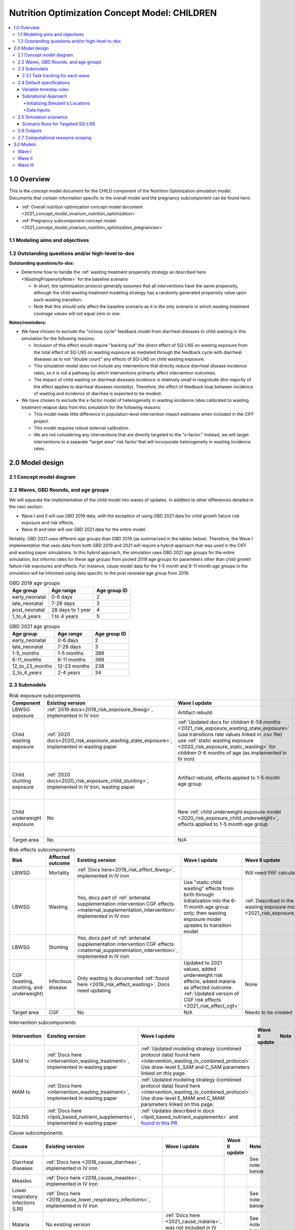 .. role:: underline
    :class: underline

..
  Section title decorators for this document:

  ==============
  Document Title
  ==============

  Section Level 1 (#.0)
  +++++++++++++++++++++

  Section Level 2 (#.#)
  ---------------------

  Section Level 3 (#.#.#)
  ~~~~~~~~~~~~~~~~~~~~~~~

  Section Level 4
  ^^^^^^^^^^^^^^^

  Section Level 5
  '''''''''''''''

  The depth of each section level is determined by the order in which each
  decorator is encountered below. If you need an even deeper section level, just
  choose a new decorator symbol from the list here:
  https://docutils.sourceforge.io/docs/ref/rst/restructuredtext.html#sections
  And then add it to the list of decorators above.

.. _2021_concept_model_vivarium_nutrition_optimization_children:

===================================================
Nutrition Optimization Concept Model: CHILDREN
===================================================

.. contents::
  :local:

1.0 Overview
++++++++++++

This is the concept model document for the CHILD component of the Nutrition Optimization simulation model.
Documents that contain information specific to the overall model and the pregnancy subcomponent can be found here:

- :ref:`Overall nutrition optimization concept model document <2021_concept_model_vivarium_nutrition_optimization>`

- :ref:`Pregnancy subcomponent concept model <2021_concept_model_vivarium_nutrition_optimization_pregnancies>`

.. _nutritionoptimizationchild2.0:

1.1 Modeling aims and objectives
---------------------------------

1.2 Outstanding questions and/or high-level to-dos
-------------------------------------------------------

**Outstanding questions/to-dos:**

- Determine how to handle the :ref:`wasting treatment propensity strategy as described here <WastingPropensityNote>` for the baseline scenario 

  - In short, the optimization protocol generally assumes that all interventions have the same propensity, although the child wasting treatment modeling strategy has a randomly generated propensity value upon each wasting transition. 

  - Note that this should only affect the baseline scenario as it is the only scenario in which wasting treatment coverage values will not equal zero or one.

**Notes/reminders:**

- We have chosen to exclude the "vicious cycle" feedback model from diarrheal diseases to child wasting in this simulation for the following reasons:

  - Inclusion of this effect would require "backing out" the direct effect of SQ-LNS on wasting exposure from the total effect of SQ-LNS on wasting exposure as mediated through the feedback cycle with diarrheal diseases as to not "double count" any effects of SQ-LNS on child wasting exposure.

  - This simulation model does not include any interventions that directly reduce diarrheal disease incidence rates, so it is not a pathway by which interventions primarily affect intervention outcomes.

  - The impact of child wasting on diarrheal diseases *incidence* is relatively small in magnitude (the majority of the effect applies to diarrheal diseases *mortality*). Therefore, the effect of feedback loop between *incidence* of wasting and *incidence* of diarrhea is expected to be modest.

- We have chosen to exclude the x-factor model of heterogeneity in wasting incidence rates calibrated to wasting treatment relapse data from this simulation for the following reasons:

  - This model made little difference in population-level intervention impact estimates when included in the CIFF project.

  - This model requires robust external calibration.

  - We are not considering any interventions that are directly targeted to the "x-factor." Instead, we will target interventions to a separate "target area" risk factor that will incorporate heterogeneity in wasting incidence rates. 

2.0 Model design
++++++++++++++++

2.1 Concept model diagram
-------------------------

.. image:: nutrition_optimization_child_concept_model.svg

2.2 Waves, GBD Rounds, and age groups
-------------------------------------

We will separate the implementation of the child model into waves of updates. 
In addition to other differences detailed in the next section:

- Wave I and II will use GBD 2019 data, with the exception of using GBD 2021 data for child growth failure risk exposure and risk effects.

- Wave III and later will use GBD 2021 data for the entire model.

Notably, GBD 2021 uses different age groups than GBD 2019 (as summarized in the 
tables below). Therefore, the Wave I implementation that uses data from both GBD 
2019 and 2021 will require a hybrid approach that was used in the CIFF and wasting 
paper simulations. In this hybrid approach, the simulation uses GBD 2021 age groups 
for the entire simulation, but informs rates for these age groups from pooled 2019 
age groups for parameters other than child growth failure risk exposures and 
effects. For instance, cause model data for the 1-5 month and 6-11 month age groups 
in the simulation will be informed using data specific to the post neonatal age group from 2019.

.. list-table:: GBD 2019 age groups
  :header-rows: 1

  * - Age group
    - Age range
    - Age group ID
  * - early_neonatal
    - 0-6 days
    - 2
  * - late_neonatal
    - 7-28 days
    - 3
  * - post_neonatal
    - 28 days to 1 year
    - 4
  * - 1_to_4_years
    - 1 to 4 years
    - 5

.. list-table:: GBD 2021 age groups
  :header-rows: 1

  * - Age group
    - Age range
    - Age group ID
  * - early_neonatal
    - 0-6 days
    - 2
  * - late_neonatal
    - 7-28 days
    - 3
  * - 1-5_months
    - 1-5 months
    - 388
  * - 6-11_months
    - 6-11 months
    - 389
  * - 12_to_23_months
    - 12-23 months
    - 238
  * - 2_to_4_years
    - 2-4 years
    - 34


2.3 Submodels
-------------

.. todo::

  Update the below tables as needed for a "wave 3" with SQ-LNS targeting and subnational data included. 


.. list-table:: Risk exposure subcomponents
  :header-rows: 1

  * - Component
    - Existing version
    - Wave I update
    - Wave II update
    - Note
  * - LBWSG exposure
    - :ref:`2019 docs<2019_risk_exposure_lbwsg>`, implemented in IV iron
    - Artifact rebuild
    - 
    - 
  * - Child wasting exposure
    - :ref:`2020 docs<2020_risk_exposure_wasting_state_exposure>`, implemented in wasting paper
    - :ref:`Updated docs for children 6-59 months <2021_risk_exposure_wasting_state_exposure>` (use transitions rate values linked in .csv file) use :ref:`static wasting exposure <2020_risk_exposure_static_wasting>` for children 0-6 months of age (as implemented in IV iron)
    - :ref:`Updated documentation for children 0-6 months included in wasting exposure model document <2021_risk_exposure_wasting_state_exposure>`
    - (Does not require separate 2021 update)
  * - Child stunting exposure
    - :ref:`2020 docs<2020_risk_exposure_child_stunting>`, implemented in IV iron, wasting paper
    - Artifact rebuild, effects applied to 1-5 month age group
    - 
    - (Does not require separate 2021 update)
  * - Child underweight exposure
    - No
    - New :ref:`child underweight exposure model <2020_risk_exposure_child_underweight>`, effects applied to 1-5 month age group
    - 
    - (Does not require separate 2021 update)
  * - Target area
    - No
    - N/A
    - Needs to be created!
    - 
 
.. list-table:: Risk effects subcomponents
  :header-rows: 1

  * - Risk
    - Affected outcome
    - Existing version
    - Wave I update
    - Wave II update
    - Note
  * - LBWSG
    - Mortality
    - :ref:`Docs here<2019_risk_effect_lbwsg>`, implemented in IV iron
    - 
    - Will need PAF calculation for GBD 2021
    - 
  * - LBWSG
    - Wasting
    - Yes, docs part of :ref:`antenatal supplementation intervention CGF effects <maternal_supplementation_intervention>`. Implemented in IV iron
    - Use "static child wasting" effects from birth through initialization into the 6-11 month age group only; then wasting exposure model updates to transition model
    - :ref:`Described in the initialization section of the wasting exposure model document <2021_risk_exposure_wasting_state_exposure>`
    - 
  * - LBWSG
    - Stunting
    - Yes, docs part of :ref:`antenatal supplementation intervention CGF effects <maternal_supplementation_intervention>`, implemented in IV iron
    - 
    - 
    - 
  * - CGF (wasting, stunting, and underweight)
    - Infectious disease
    - Only wasting is documented :ref:`found here <2019_risk_effect_wasting>`. Docs need updating
    - Updated to 2021 values, added underweight risk effects, added malaria as affected outcome. :ref:`Updated version of CGF risk effects <2021_risk_effect_cgf>`
    - None
    - (Does not require separate 2021 update)
  * - Target area
    - CGF
    - No
    - N/A
    - Needs to be created
    - 

.. list-table:: Intervention subcomponents
  :header-rows: 1

  * - Intervention
    - Existing version
    - Wave I update
    - Wave II update
    - Note
  * - SAM tx
    - :ref:`Docs here <intervention_wasting_treatment>`, implemented in wasting paper
    - :ref:`Updated modeling strategy (combined protocol data) found here <intervention_wasting_tx_combined_protocol>`. Use draw-level E_SAM and C_SAM parameters linked on this page.
    - 
    - 
  * - MAM tx
    - :ref:`Docs here <intervention_wasting_treatment>`, implemented in wasting paper
    - :ref:`Updated modeling strategy (combined protocol data) found here <intervention_wasting_tx_combined_protocol>`. Use draw-level E_MAM and C_MAM parameters linked on this page.
    - 
    - 
  * - SQLNS
    - :ref:`Docs here <lipid_based_nutrient_supplements>`, implemented in wasting paper
    - :ref:`Updates described in docs <lipid_based_nutrient_supplements>` and `found in this PR <https://github.com/ihmeuw/vivarium_research/pull/1327>`_
    - 
    - 

.. list-table:: Cause subcomponents
  :header-rows: 1

  * - Cause
    - Existing version
    - Wave I update
    - Wave II update
    - Note
  * - Diarrheal diseases
    - :ref:`Docs here <2019_cause_diarrhea>`, implemented in IV iron
    -  
    - 
    - See note below
  * - Measles
    - :ref:`Docs here <2019_cause_measles>`, implemented in IV iron
    - 
    - 
    - 
  * - Lower respiratory infections (LRI)
    - :ref:`Docs here <2019_cause_lower_respiratory_infections>`, implemented in IV iron
    - 
    - 
    - See note below
  * - Malaria
    - No existing version
    - :ref:`Docs here <2021_cause_malaria>`, was not included in IV iron
    - 
    - See note below
  * - Protein energy malnutrition (PEM)
    - :ref:`Old docs here <2020_risk_exposure_wasting_state_exposure>`, implemented in IV iron and CIFF
    - :ref:`New docs here <2021_pem>`. TODO: list whether or not there are updates other than breaking up docs pages
    - 
    - 
  * - Background morbidity
    - :ref:`Docs here <other_causes_ylds>`, but has not yet been implemented
    - 
    - 
    - Bonus model, not a high priority

.. note::

  For the diarrheal diseases, lower respiratory infections, and malaria cause models, we intend to set the age start parameter for each cause model to 28 days (the end of the late neonatal age group). We achieve this by applying the following conditions for each of these models:

  - Birth prevalence equal to the post neonatal (ID=4, 28 days to 1 year) age group for GBD 2019 and the 1-5 month age group (ID=388, 28 days to 6 months) for GBD 2021
  - Set CSMR, disability weight, incidence rate, and remission rate to zero for the early neonatal (ID=2, 0-6 days) and late neonatal (ID=3, 7-28 days) age groups

  This strategy allows us to increase our simulation timestep by removing the need to model very high excess mortality rates due to these causes in the neonatal age groups (:ref:`see an explanation here <vivarium_best_practices_time_steps>`), but while still including mortality due to these causes in the background mortality (deaths due to "other causes") component in our model. 

  Notably, CGF risks do not affect these causes during the neonatal period and we are able to model the effect of the LBWSG risk factor on diarrheal diseases and LRI by including them as "affected unmodeled causes" in the risk effects modeling strategy. 

  Also note that the measles cause model age start value in GBD is the postneonatal (GBD 2019)/6-11 month (GBD 2021) age gorups, so these changes are not necessary to apply to the measles cause model.

2.3.1 Task tracking for each wave
~~~~~~~~~~~~~~~~~~~~~~~~~~~~~~~~~

`A list of outstanding tasks for the child model (separated into wave I and wave II) can be found in this excel file in the "outstanding tasks" tab <https://uwnetid.sharepoint.com/:x:/r/sites/ihme_simulation_science_team/_layouts/15/Doc.aspx?sourcedoc=%7BB63E43A6-D0A8-482E-9AE2-5F8653F72818%7D&file=20230615_MNCH_Nutrition%20Optimization%20Timeline.xlsx&action=default&mobileredirect=true>`_

2.4 Default specifications
--------------------------

.. list-table::
  :header-rows: 1

  * - Parameter
    - Value
    - Note
  * - Location(s)
    - Ethiopia (ID: 179), Nigeria (214), Pakistan (164)
    - Most data will be modeled subnationally, see section below
  * - Number of draws
    - Same as pregnancy sim output data
    - 
  * - Population size per draw
    - Same as pregnancy sim output data
    - 
  * - Cohort type
    - Closed
    - 
  * - Sex
    - Male and female
    - 
  * - Age start (initialization)
    - 0
    -
  * - Age start (observation)
    - 0
    - 
  * - Age end (initialization)
    - 0
    - All simulants initialized at birth
  * - Exit age (observation)
    - 5
    - years
  * - Simulation start date
    - 2025-01-01
    - All simulants enter simulation at the same time
  * - Simulation observation start date
    - 2025-01-01
    - 
  * - Simulation end date
    - 2029-12-31
    - 
  * - Timestep
    - Non-varying: 4 days. For variable timesteps details see section below. 
    - 
  * - Randomness key columns
    - ['entrance_time', 'maternal_id']
    - Entrance time should be identical for all simulants despite simulants having different birth dates/times from the pregnancy simulation

Variable timestep rules
~~~~~~~~~~~~~~~~~~~~~~~~

The general strategy for developing timestep rules for this project has been to review all transition rates and determine the shortest-time-to-event intervals across different demographics. This was done by selecting the maximum rate across all 1,000 draws and manually evaluating/grouping by demographic group, `as explored in this notebook <https://github.com/ihmeuw/vivarium_research_nutrition_optimization/blob/data_prep/data_prep/timestep_investigation.ipynb>`_.

**For test run:**

.. list-table::
  :header-rows: 1

  * - Group
    - Timestep in days
    - Rationale
    - Note
  * - Neonatal age group
    - 0.5
    - Lower than current 4 days to test whether V&V improves for these age groups
    - Note that this timestep will still be unacceptably large for the highest risk LBWSG categories, but an improvement from 4 days.
  * - Acute disease (diarrheal diseases, LRI, measles, OR malaria)
    - 4
    - Shortest time to event is remission rate of diarrheal diseases (4.2 days)
    - Maintaining currently implemented 4 day timestep here for consistency between models as cause remission rates have been adjusted to this timestep duration
  * - 1-5 month age group
    - 4
    - Shortest time to event is 14 days (if we are modeling wasting transitions in this age group (model 10 and beyond); otherwise 23 days for highest risk CGF categories.
    - Keep currently implemented timestep for consistency (note that we will have relatively larger timestep:time-to-events for this age group than the "otherwise" category)
  * - Otherwise
    - 8
    - Shortest time to event is in MAM and mild states (35 days). Timestep selected as 25% of this duration.
    - 

.. note::

  Preference for this test run would be to use the model version used for wave I production runs.

  However, if this model version is not ready-to-go, then we should run two versions of the latest wave II model:

    - One with 4 day timesteps for all simulants
    - One with the variable timesteps described in the table above

  This is because there are ongoing V&V issues with the most recent wave II models (as of 11/13/23), so we will use the model run with non-variable timesteps as our V&V target rather than GBD/artifact validation targets.

  Regardless of the model version used, the baseline pregnancy and baseline child model scenario should be used and we should run for 5 draws.

**For future runs:**

For each individual simulant, the duration of the next timestep should be determined by selecting the minimum value that results from the following two tables. We would like to run multiple runs with differing scalar values to test the impact of this parameter. Test runs should be performed on the baseline pregnancy and baseline child model scenarios and run across 5 draws.

Requested test runs:

1. Standard probability value; scalar=2
2. Standard probability value; scalar=10
3. Probability = annual rate * timestep; scalar=2
4. Probability = annual rate * timestep; scalar=10

.. important::

  For these runs, the artifact values for the diarrheal diseases and lower respiratory infections remission rates should be updated `in accordance with the changes in this PR. <https://github.com/ihmeuw/vivarium_research/pull/1400>`_

.. list-table:: Equation-based timestep lengths
  :header-rows: 1

  * - Component
    - Timestep in days
    - Note
  * - Simulant-specific mortality hazard
    - 365.25/(1/mortality_rate_i)/scalar
    - 
  * - Diarrheal diseases incidence rate
    - 365.25/(1/(diarrheal_diseases_incidence_rate * (1-PAF) * whz_rr_i * haz_rr_i * waz_rr_9))/scalar
    - Use diarrheal diseases incidence rate here because it is the largest of the modeled causes. PAF and relative risk values should be specific to affected_entity=diarrheal_diseases and affected_measure=incidence_rate. 

.. list-table:: Group-based timestep lengths
  :header-rows: 1

  * - Group
    - Timestep in days
    - Note
  * - Early neonatal age group
    - 2
    - 
  * - Late neonatal age group
    - 4
    - 
  * - Infected with diarrheal diseases, LRI, measles, OR malaria
    - 4.2/scalar
    - Minimum duration of diarrheal diseases case selected as it is the shortest duration of all modeled acute causes
  * - 1-5 month age group AND in SAM wasting state (cat1)
    - 14/scalar
    - 
  * - Mild or MAM wasting states (cat3 or cat2)
    - 35/scalar
    - 
  * - Otherwise
    - 126/scalar
    - 

Subnational Approach
~~~~~~~~~~~~~~~~~~~~

In order to include SQ-LNS targeting by location, we are switching to 
use a subnational approach for most data in Wave 3. However, rather 
than model all subnational locations separately, simulants 
will just be assigned to a subnational location within their primary 
location, and have input data pulled for the subnational location instead. 
Unless otherwise specified in the model request table below, the data outputs 
do not need to stratified by subnational location.


Initializing Simulant's Locations
^^^^^^^^^^^^^^^^^^^^^^^^^^^^^^^^^

Simulants will be obtained from the pregnancy sim, the same as in prior 
waves. These simulants will already have a country location. The pregnancy 
simulation is only run at the national level.

When these simulants are loaded into the child simulation, they will be 
assigned a subnational location within their country. Here is the data 
for the `percent of simulants assigned to each subnational location by sex <https://github.com/ihmeuw/vivarium_research_nutrition_optimization/blob/ff08145109e1434669f08afe702ffc5e3d45a6c2/data_prep/sqlns_subnational/subnational_percents.csv>`_. Note that all 3 countries are included 
in this csv file. 

Since LBWSG is done nationally, there is a risk in assigning locations 
at birth that the population-distribution of subnational locations 
will be incorrect by 6 months of age. Subnational 
locations with less optimal LBWSG exposures distributions should 
have more deaths, which will not be captured here. 
However, after reviewing the changes in population distribution between 
birth and 6 months in GBD data, we found this impact to be very minimal, and 
therefore believe this is a reasonable limitation. This notebook 
prints the `population distirbution for both the birth and 6 to 11 month age groups <https://github.com/ihmeuw/vivarium_research_nutrition_optimization/blob/7fe7ade434cadafcd1ae1c631e005809148bf908/data_prep/sqlns_subnational/SQLNS%20Targeting%20Work%20.ipynb>`_. The greatest difference between these was 
seen to be 0.004 or 0.4% of the population. Additionally, 
overall mortality will still be at a subnational level, further 
mitigating these effects. 

Data Inputs: 
^^^^^^^^^^^^

Once a simulant is assigned to a subnational location, most GBD data used 
will be subnational specific data. LBWSG, which comes as an output from the 
pregnancy sim, will be national. Similarly, the PAFs for LBWSG will also 
be national. All other GBD data will be at the subnational level.

Artifacts will be made for all subnational 
geographies. We will also regenerate most data for custom made datasets, 
such as wasting transitions and PAFs.

CGF correlation data will continue to be at the national level. This is 
following a analysis of DHS data which showed little subnational variation 
and small sample sizes for many locations. Correlation coefficients generally 
only varied by a maximum of 0.1 points (for example, between 0.6 and 0.7). 
Furthermore, no geographic patterns such as north/south or urban/rural were 
noted in the location data. Lastly, many location/age/sex groups had fewer than 
50 children, leading to lack of confidence in results. The analysis of this 
was in `this PR <https://github.com/ihmeuw/vivarium_research_nutrition_optimization/pull/134>`_. 

SAM and MAM treatmet coverage and efficacy data will continue to be national only. Also, 
for all scenarios other than targeted SQ-LNS, roll out of interventions will 
be the same for all subnational locations.

.. todo::

  Revisit this paragraph once we have decided about SQ-LNS effect modification. Add either that it is national or subnational. 


.. _nutritionoptimizationchild4.0:

2.5 Simulation scenarios
------------------------

As of June, 2023, there are a total of 4 scenarios in the pregnancy simulation, :ref:`which can be found here <nutritionoptimizationpreg4.0>`. With the exception of the baseline scenario, all of the following child scenarios should be run on the outputs for each pregnancy scenario unless otherwise noted, particularly for Wave III.

Wave I:

- 1 location

- Baseline scenario as well as scenarios 0 through 7

- Total number of scenarios = (4 pregnancy :math:`\times` 8 child :math:`+` 1 baseline) :math:`\times` 1 location :math:`=` **33 scenarios** 

Wave II:

- 3 locations

- Baseline scenario as well as scenarios 0 through 7 and 12 through 15 (12 total)

- Total number of scenarios = (4 pregnancy :math:`\times` 12 child :math:`+` 1 baseline) :math:`\times` 3 locations :math:`=` **147 scenarios** 

Wave III:

- 3 locations

- Baseline scenario as well as scenarios 0 through 17 

- For 1 SQLNS targeting scenario, the total number of scenarios = (4 pregnancy :math:`\times` 18 child :math:`+` 1 baseline) :math:`\times` 3 locations :math:`=` **219 scenarios**  

- For 4 SQLNS targeting scenario, the total number of scenarios = ((4 pregnancy :math:`\times` (18-6) child :math:`+` 1 baseline) :math:`\times` 3 locations) + (4 pregnancy :math:`\times` 6 targeted SQ-LNS :math:`\times` 4 targeting options :math:`\times` 3 locations) :math:`=` **435 scenarios** 

.. note::

  A prior version of this table had erroreously skipped '4'. Therefore in older docs, you might see scenario '5' listed as 'SAM and MAM' instead of 'SAM and SQLNS' as it is here. Similarly for all later scenarios they might be off by 1 number.


.. list-table:: Child scenarios, implemented for each pregnancy scenario
  :header-rows: 1

  * - Pregnancy scenario
    - Child scenario
    - SAM tx coverage
    - MAM tx coverage
    - SQ-LNS coverage
  * - 0
    - Baseline
    - baseline
    - baseline
    - baseline (0)
  * - All
    - 0: Zero coverage
    - 0
    - 0
    - 0
  * - All
    - 1: SAM tx
    - 1
    - 0
    - 0
  * - All
    - 2: MAM tx
    - 0
    - 1
    - 0
  * - All
    - 3: SQ-LNS
    - 0
    - 0
    - 1
  * - All
    - 4: SAM and MAM
    - 1
    - 1
    - 0
  * - All
    - 5: SAM and SQLNS
    - 1
    - 0
    - 1
  * - All
    - 6: MAM and SQLNS
    - 0
    - 1
    - 1
  * - All
    - 7: All
    - 1
    - 1
    - 1
  * - All
    - 8: targeted SQLNS
    - 0
    - 0
    - 1 for target group; 0 for others
  * - All
    - 9: targeted SQLNS and SAM
    - 1
    - 0
    - 1 for target group; 0 for others
  * - All
    - 10: targeted SQLNS and MAM
    - 0
    - 1
    - 1 for target group; 0 for others
  * - All
    - 11: targeted SQLNS and SAM and MAM
    - 1
    - 1
    - 1 for target group; 0 for others
  * - All
    - 12: targeted MAM
    - 0
    - 1 for target group; 0 for others
    - 0
  * - All
    - 13: SAM and targeted MAM
    - 1
    - 1 for target group; 0 for others
    - 0
  * - All
    - 14: SQLNS and targeted MAM
    - 0
    - 1 for target group; 0 for others
    - 1
  * - All
    - 15: SQLNS and SAM and targeted MAM
    - 1
    - 1 for target group; 0 for others
    - 1
  * - All
    - 16: targeted MAM and targeted SQLNS
    - 0 
    - 1 for target group; 0 for others
    - 1 for target group; 0 for others
  * - All
    - 17: SAM plus targeted MAM and targeted SQLNS
    - 1
    - 1 for target group; 0 for others
    - 1 for target group; 0 for others

Where:

- **0** is zero coverage

- **baseline** is baseline coverage

- **1** is 100% coverage 

Baseline values for :ref:`wasting treatment <intervention_wasting_tx_combined_protocol>` (:math:`C_\text{SAM}`, :math:`E_\text{SAM}`, :math:`C_\text{MAM}`, and :math:`E_\text{MAM}` parameters) and :ref:`SQ-LNS <lipid_based_nutrient_supplements>` interventions can be found on the respective intervention model documents.

.. note::

  :math:`E_\text{SAM}` and :math:`E_\text{MAM}` parameter values will **not** vary by scenario in this model.


Scenario Runs for Targeted SQ-LNS
~~~~~~~~~~~~~~~~~~~~~~~~~~~~~~~~~

As we expand the number of scenarios, computational feasibility becomes an increasing 
consideration. The team is exploring several options for how to address this: 

#. Run all scenarios with full draws and seeds, simply plan ahead better for cluster and run time limitations.
#. Make the simulation faster through variable time steps or other approaches.
#. Run with fewer draws or seeds. One version of this would be to use the mean draw instead of individual draws.
#. Limit the scenarios by not running all child scenarios on all pregnancy scenarios.

We will continue to analyze options to see if options 1 or 2 are possible. If not, 
some combination of 3 and 4 will likely work. For example, we could use the mean 
draw for the full scenario space, and use a more robust set of draws for a 
"targeted space" where we know the true optimization will occur. This plan would 
allow us to run the model relatively quickly, while providing robust draw-level 
results where we need them most.

We will continue to investigate this and update the model specifications tables 
with the draw, seed, scenario combinations for each run. 

2.6 Outputs
------------

The outputs for this simulation will be highly variable by model version. This is because the production runs will have as few outputs and stratifications as possible to maximize efficiency and minimize computational resource requirements across the many modeled scenarios. However, different outputs and additional stratifications will be needed throughout model development for verification and validation. 

All possible observers and their default stratifications are outlined below. Requested outputs and stratification for each model run will be detailed in the model run request table. 

.. list-table:: Requested Count Data Outputs and Stratifications
  :header-rows: 1

  * - Output
    - Note
  * - Stunting state person time
    - 
  * - Wasting transition counts
    - 
  * - Wasting state person time
    - 
  * - Underweight state person time
    - 
  * - Deaths and YLLs (cause-specific)
    - 
  * - YLDs (cause-specific)
    - 
  * - Cause state person time
    - 
  * - Cause state transition counts
    - 
  * - Mortality hazard first moment
    - Each simulant’s all-cause mortality hazard multiplied by the person-time spent with that mortality hazard for each observed stratum. This observer is an attempt to measure the expected differences in mortality between scenarios without the influence of stochastic uncertainty, which will enable us to run the simulation with smaller population sizes.

2.7 Computational resource scoping
------------------------------------

Since this project requires running across many more scenarios than typical vivarium simulations, we ran some back-of-the-envelope calculations on the magnitude of computing resources to run all scenarios across all projects. The following assumptions went into these calculations:

- 46 scenarios in wave I (no targeting of SQLNS or MAM tx and 1 location), 183 scenraios in wave II (including targeting of MAM treatment as well AND 3 locations), and 435 scenarios in wave III (adding targeted SQ-LNS).
- 4 day timestep in the child simulation if no "timestep inrease strategy" (such as variable timesteps or YLD/YLL-only modeling strategy) is implemented and 28 day timestep if we do implement one of these strategies
- Simulation takes 32 seconds per timestep. This assumption was informed by the "emulator test runs" of the wasting paper simulation that output only the necessary measures with no stratifications by year, age, or sex
- Assume 15,000 threads available on all.q

Under these assumptions, a full run of wave I will take 3.8 cluster-hours with 4-day timesteps and 0.6 cluster-hours with 28-day timesteps. A full run of wave II will take 15.0 cluster-hours with 4-day timesteps and 2.2 cluster-hours with 28-day timesteps. A full run of wave III assuming the higher 435 scenarios will take 35.4 cluster-hours with 4-day timesteps and 5.2 cluster-hours with 28-day timesteps.

:download:`Calculations of these estimated resource requirements can be found in this excel file <timestep scaling.xlsx>`

Notably, the run time of this simulation may increase as we add complexity to our model, particularly with respect to the additional risk factor of child underweight exposure and the additional cause model of malaria, which were not present in our test runs.

.. todo::

  Added wave III information. Should still update based on wave II production runs to include variable timestep and other complexity based changes. 

.. _nutritionoptimizationchild3.0:

3.0 Models
++++++++++

Wave I
------

.. note::

  Model sequences were designed with the following in mind: https://blog.crisp.se/2016/01/25/henrikkniberg/making-sense-of-mvp

.. list-table:: Model run requests
  :header-rows: 1

  * - Run
    - Description
    - Pregnancy scenario(s)
    - Child scenario(s)
    - Spec. mods
    - Note
  * - 1.0
    - Replication of IV iron child model fit to nutrition optimization pregnancy model input data
    - All
    - Baseline
    - 
    - Should include antenatal supplementation intervention and maternal anemia/BMI exposure effects on birth weight
  * - 1.1
    - Replication of IV iron child model fit to nutrition optimization pregnancy model input data
    - All
    - Baseline
    - 
    - Include new intervention impacts on gestational age 
  * - 2.0
    - Include CIFF/wasting paper implementation of the wasting transition model for children 6-59 months
    - All
    - Baseline
    - 
    - This will implicitly include the model of wasting treatment (as implemented in the wasting paper; updates to this model to come later)
  * - 2.0.1
    - CGF exposure bugfixes
    - All
    - Baseline
    - 
    - 
  * - 2.1
    - Same as model 2.0, but more scenarios and less observers to act as emulator test runs
    - All
    - Baseline, 0-8
    - 
    - 
  * - 3.0
    - Add malaria cause model
    - Baseline
    - Baseline
    - 
    - 
  * - 3.0.1
    - `Update malaria prevalence to be a function of incidence, in accordance with this PR <https://github.com/ihmeuw/vivarium_research/pull/1316>`_
    - Baseline
    - Baseline
    - 
    - 
  * - 3.0.2
    - 3.0.1bugfix (update EMR as a function of updated prevalence from 3.0.1)
    - Baseline
    - Baseline
    - 
    - 
  * - 3.0.3
    - `Remove neonatal age groups from malaria cause model, in accordance with this PR <https://github.com/ihmeuw/vivarium_research/pull/1319>`_
    - Baseline
    - Baseline
    - 
    - 
  * - 3.0.4
    - Keep updates from 3.0.3, but pull back in 3.0.1 (updated prevalence) and 3.0.2 (updated EMR) updates
    - Baseline
    - Baseline
    - 
    - 
  * - 4.0 
    - Add underweight risk exposure model
    - Baseline
    - Baseline
    - 
    - 
  * - 4.0.1
    - Update to 4.0 to include 2.0bugfixes, rerun of underweight lookup table to fix missing values
    - Baseline
    - Baseline
    - 
    - 
  * - 4.0.2
    - `Data update to lookup table that solved mixup between underweight cat2 and cat3, shown in this PR <https://github.com/ihmeuw/vivarium_research/pull/1326>`_
    - Baseline
    - Baseline
    - 
    - 
  * - 5.0
    - Update CGF risk effects
    - Baseline
    - Baseline
    - 
    - `Future model versions of 5.0 should use data update in this PR <https://github.com/ihmeuw/vivarium_research/pull/1326>`_
  * - 5.1
    - 5.0 Bugfix
    - Baseline
    - Baseline
    - 
    - 
  * - 5.2
    - Updated EMR RR artifact values
    - Baseline
    - Baseline
    - 
    - 
  * - 5.3
    - Update PAF values `in accordance with data update in this PR <https://github.com/ihmeuw/vivarium_research/pull/1326>`_
    - Baseline
    - Baseline
    - 
    - 
  * - 6.0
    - Wasting risk exposure model update (update wasting transition rates and C_MAM,C_SAM,E_MAM,E_SAM parameter values found in .csv files linked in documentation)
    - Baseline
    - Baseline
    - 
    - `Future model versions of 6.0 should use data update in this PR <https://github.com/ihmeuw/vivarium_research/pull/1326>`_
  * - 6.0.2
    - `Data update <https://github.com/ihmeuw/vivarium_research/pull/1326>`_ and resolve issue with treatment not affecting transitions
    - Baseline
    - Baseline
    - 
    - Additional bugfix results at :code:`6.0.2_no_neonatal_wasting_transitions` that addressed issue with transitions among those less than 6 months of age
  * - 6.1
    - Emulator data runs
    - All (includes zero coverage scenario)
    - Baseline, 0-8
    - 
    - 
  * - 7.0
    - SQLNS intervention updates
    - Baseline, 0
    - Baseline, 0, 3
    - 
    - 
  * - 7.0rerun
    - Rerun for emulator
    - All
    - All
    - 
    - 
  * - 8.0
    - Production test runs
    - Baseline, 0, 2
    - Baseline, 0, 3, 8
    - 
    - 
  * - 8.0.1
    - Update observers/maternal input data, BEP->BW update for adequately nourished pregnancies
    - All
    - All
    - Only 5 draws
    - Use pregnancy model 9.1 as inputs
  * - 8.1
    - Production runs
    - All
    - Baseline, 0-8
    - 20 pregnancy seeds (at 20,000 pregnancies per seed) per draw; as many batched draws as we can!
    - NOTE: this is 1/4 of the number of seeds run in the pregnancy model production runs (9.1). We will need to rescale the relative population sizes accordingly before passing these results into the emulator.

.. list-table:: Output specifications
  :header-rows: 1
  :widths: 1 10 3

  * - Model
    - Outputs
    - Overall strata
  * - 1.0
    - 1. Deaths and YLLs (cause-specific)
      2. YLDs (cause-specific)
      3. Cause state person time
      4. Cause state transition counts
      5. Stunting state person time, stratified by antenatal intervention coverage
      6. Wasting state person time, stratified by antenatal intervention coverage
    - * Age group
      * Sex
  * - 2.0 and 2.0.1
    - 1. Deaths and YLLs (cause-specific)
      2. YLDs (cause-specific)
      3. Cause state person time
      4. Cause state transition counts
      5. Stunting state person time, stratified by antenatal intervention coverage
      6. Wasting state person time, stratified by antenatal intervention coverage
      7. Wasting transition counts, stratified by wasting treatment coverage
    - * Age group
      * Sex
  * - 2.1
    - 1. Deaths and YLLs (does not need to be not cause-specific)
      2. YLDs (does not need to be cause-specific)
      3. Stunting state person time, stratified by SQ-LNS coverage
      4. Wasting transition counts, stratified by wasting treatment coverage
      5. Wasting state person time
    - None
  * - 3.0, 3.0.1, 3.0.2, 3.0.3, 3.0.4
    - 1. Deaths and YLLs (cause-specific)
      2. YLDs (cause-specific)
      3. Cause state person time
      4. Cause state transition counts
    - * Age group
      * Sex
  * - 4.0, 4.0.1, 4.0.2
    - 1. Deaths 
      2. Stunting state person time
      3. Wasting state person time
      4. Wasting transition counts
      5. Underweight state person time
    - * Age group
      * Sex
  * - 5.0 and all bugfixes
    - 1. Deaths and YLLs (cause-specific) stratified by wasting
      2. Cause state person time, stratified by wasting
      3. Cause state transition counts, stratified by wasting
      4. Stunting state person time
      5. Wasting state person time
      6. Underweight state person time
    - * Age group
      * Sex
  * - 6.0 and 6.1
    - 1. Deaths, stratified by wasting exposure state
      2. Wasting state person time, stratified by wasting treatment coverage
      3. Wasting transition rates, stratified by wasting treatment coverage
      4. Stunting state person time
      5. Underweight state person time
    - * Age group
      * Sex
  * - 7.0 
    - 1. Deaths
      2. Wasting state person time
      3. Stunting state person time
      4. Underweight state person time
      5. Wasting transition counts
    - * Custom age groups: early_neonatal, late_neonatal, 1-5_months, [6, 10) months, [10, 18) months, [18, 24) months, 2_to_4_years
      * Sex
  * - 7.0rerun
    - Same as 7.0, but with stunting state person time stratified by SQ-LNS coverage
    - Same as 7.0
  * - 8.0, NOTE: use maternal model 9.1 results, but only for 5 draws
    - 1. Deaths and YLLs (cause-specific)
      2. YLDs (cause-specific)
      3. Count of incident SAM cases stratified by SAM treatment
      4. Count of incident MAM cases stratified by MAM treatment
      5. Stunting state person-time stratified by SQ-LNS utilization
      6. Mortality hazard first moment
    - * Random seed
  * - 8.0.1, NOTE: use maternal model 9.1 results, but only for 5 draws
    - 1. Deaths and YLLs (do not need to be cause-specific)
      2. YLDs (do not need to be cause-specific)
      3. Wasting transition counts **stratified by MAM/SAM treatment**
      4. Stunting state person-time stratified by SQ-LNS utilization
    - * Random seed
      * Age strata of 0-6 months, 6-18 months, 18-59 months
  * - 8.1
    - 1. Deaths and YLLs (**NOT**) cause-specific)
      2. YLDs (**NOT** cause-specific)
      3. Wasting transition counts **stratified by MAM/SAM treatment**
      4. Stunting state person-time stratified by SQ-LNS utilization
    - Age strata of 0-6 months, 6-18 months, 18-59 months

.. list-table:: Verification and validation tracking
  :header-rows: 1
  :widths: 1 5 5 

  * - Model
    - V&V plan
    - V&V summary
  * - 1.0
    - * Verify to GBD cause YLDs and YLLs and risk exposures
      * Verify antenatal intervention effects on birthweight, wasting, and stunting exposures
      * Verify maternal BMI/anemia exposure effects on birthweight
    - `Model 1.0 V&V notebook available here <https://github.com/ihmeuw/vivarium_research_nutrition_optimization/blob/data_prep/verification_and_validation/child_model/model_1.0_risk_and_cause_checks.ipynb>`_
      * Diarrheal diseases prevalence spikes at the post neonatal age group - why?
      * Underestimating diarrheal disease incidence rates - why? (note this was present in IV iron for Ethiopia but not other locations)
      * Didn't have additional pregnancy scenarios, so could not check LBWSG by intervention - will evaluate in model 1.1 instead.
  * - 1.1
    - The following will be best to perform in the interactive sim:
      * Verify new antenatal intervention effects on gestational age
      * Check intervention effects on birthweight as well as impact of maternal joint BMI/anemia exposure on BW (should be the same as IV iron)
      * Note that LBWSG exposure has already been verified in the maternal output data
    - The `interactive sim model 1 notebook <https://github.com/ihmeuw/vivarium_research_nutrition_optimization/blob/data_prep/verification_and_validation/child_model/model_1.0_interactive.ipynb>`_ shows that antenatal intervention effects on birth weight and gestational age seem to be working but have a lot of variation. This is to be expected though given the wide confidence intervals in effect size. The same notebook also contains checks on the maternal joint BMI/anemia exposure on birthweight which seem to be working fine as well. 
  * - 2.0
    - * Verify wasting risk exposure
      * Verify baseline wasting treatment coverage
      * Verify that antenatal intervention effects remain for stunting
      * Verify that wasting intervention effects remain for wasting among <6 months, and taper off for >6 months
    - See `notebook with CGF exposure here <https://github.com/ihmeuw/vivarium_research_nutrition_optimization/blob/data_prep/verification_and_validation/child_model/model_2.0_risk_and_cause_checks.ipynb>`_ and a `notebook on wasting transitions here <https://github.com/ihmeuw/vivarium_research_nutrition_optimization/blob/data_prep/verification_and_validation/child_model/model_3.0_wasting_transitions.ipynb>`_. Note that a `V&V notebook that may be helpful for future wasting transition rate V&V can be found here (basically a record of what we expect each rate to be) <https://github.com/ihmeuw/vivarium_research_ciff_sam/blob/main/wasting_transitions/alibow_ki_database_rates/KI_rates_5.3.3.ipynb>`_.

      * Wasting exposure is really wacky. Looks like incidence rates are really large, remission rates are zero.
      * Stunting exposure model does not appear to be updated to GBD 2021
      * Wasting treatment coverage does not appear to be affecting wasting transition rates
      * Baseline wasting treatment coverage looks good
      * Note that cause model V&V looks bad here because CGF exposure is so off
  * - 2.1
    - * Verify wasting risk exposure
      * Verify baseline wasting treatment coverage
      * Verify that antenatal intervention effects remain for stunting
      * Verify that wasting intervention effects remain for wasting among <6 months, and taper off for >6 months
    - See `notebook with CGF exposure and cause data here <https://github.com/ihmeuw/vivarium_research_nutrition_optimization/blob/data_prep/verification_and_validation/child_model/model_2.0_risk_and_cause_checks.ipynb>`_ and a `notebook on wasting transitions here <https://github.com/ihmeuw/vivarium_research_nutrition_optimization/blob/data_prep/verification_and_validation/child_model/model_3.0_wasting_transitions.ipynb>`_. Note that a `V&V notebook that may be helpful for future wasting transition rate V&V can be found here (basically a record of what we expect each rate to be) <https://github.com/ihmeuw/vivarium_research_ciff_sam/blob/main/wasting_transitions/alibow_ki_database_rates/KI_rates_5.3.3.ipynb>`_.

      * Wasting exposure is looking correct 
      * Stunting exposure model is looking correct. Noting that early and late neonatal have 100% of simulants in cat4 
      * Antenatal intervention effects on CGF exposures seem to be working. This is seen in an `interactive CGF exposure sim <https://github.com/ihmeuw/vivarium_research_nutrition_optimization/blob/data_prep/verification_and_validation/child_model/model_2.0_interactive.ipynb>`_ and a `results based model <https://github.com/ihmeuw/vivarium_research_nutrition_optimization/blob/data_prep/verification_and_validation/child_model/antenatal_effects_on_wasting_and_stunting.ipynb>`_. 
      * Wasting treatment coverage's effect on wasting transition rates appear to be working 
      * Cause models are looking correct. There are the same issues with diarrheal diseases prevalence spiking in the post neonatal age group which was noted in Model 1. 
  * - 2.2
    - Check intervention algorithm for all scenarios
    - 
  * - 3.0
    - * Verify that malaria YLDs and YLLs match expected values
    - Initially, prevalence and CSMR were dramatically underestimated
  * - 3.0.1
    - Verify malaria prevalence and CSMR match expected values
    - Prevalence matches artifact value, but still underestimating CSMR because the artifact value for EMR was not updated to new prevalence value
  * - 3.0.2
    - Verify malaria prevalence and CSMR match expected values
    - `Malaria is now looking pretty good, except for the late neonatal age group (expected long time step issue) <https://github.com/ihmeuw/vivarium_research_nutrition_optimization/blob/data_prep/verification_and_validation/child_model/model_3.0_risk_and_cause_checks.ipynb>`_. The incidence and prevalence are a bit low but within the uncertainty. 
  * - 3.0.3
    - Verify exclusion of neonatal age groups from malaria cause model and that ACMR is still validating for neonatal age groups
    - Exclusion of neonatal age groups looks good, but malaria cause model appears to be using prevalence and EMR values from model 3.0 rather than 3.0.2. `Model 3.0.3 V&V notebook available here <https://github.com/ihmeuw/vivarium_research_nutrition_optimization/blob/data_prep/verification_and_validation/child_model/model_3.0.3_risk_and_cause_checks.ipynb>`_
  * - 3.0.4
    - Verify malaria prevalence and CSMR are as expected
    - Looks great! Ready to move on. `Model 3.0.4 notebook available here <https://github.com/ihmeuw/vivarium_research_nutrition_optimization/blob/data_prep/verification_and_validation/child_model/model_3.0.4_risk_and_cause_checks.ipynb>`_
  * - 4.0
    - In simulation outputs:

      * Verify risk exposure for all CGF measures

      In interactive sim:

      * Verify conditional risk exposures
    - `There are no simulants in cat3 underweight exposure <https://github.com/ihmeuw/vivarium_research_nutrition_optimization/blob/data_prep/verification_and_validation/child_model/model_4.0.1_risk_and_cause_checks.ipynb>`_. It appears that in generating the lookup.csv file some data was cut off. The file has been regenerated and engineering will rerun with the new file. 
      
      * Cause models have not been assessed since the underweight exposure is being updated. 
      * The interactive sim has not been assessed since underwight exposure is being updated. 
  * - 4.0.1
    - In simulation outputs:

      * Verify risk exposure for all CGF measures

      In interactive sim:

      * Verify conditional risk exposures
    - `cat2 and cat3 underweight exposures appear to be switched <https://github.com/ihmeuw/vivarium_research_nutrition_optimization/blob/data_prep/verification_and_validation/child_model/model_4.0_risk_and_cause_checks.ipynb>`_. The lookup.csv file error was found and is being recreated. We will rerun with the updated file. 

      * Malaria CSMR and prevalence look low but other cause models appear to be working. Waiting for the Model 3 updates to malaria before continuing. 
      * The interactive sim was used to find `underweight exposure by wasting stunting group <https://github.com/ihmeuw/vivarium_research_nutrition_optimization/blob/data_prep/verification_and_validation/child_model/model_4.0_interactive.ipynb>`_. Overall this appeared to match the artifact across age/sex groups. In some cases, cat1 and 2 were less aligned than other groups, but the overall rate of underweight individuals was consistently correct. 
  * - 4.0.2
    - Same as 4.0.1
    - Looks great! `4.0.2 notebook available here <https://github.com/ihmeuw/vivarium_research_nutrition_optimization/blob/data_prep/verification_and_validation/child_model/model_4.0.2_risk_and_cause_checks.ipynb>`_
  * - 5.0
    - In simulation outputs:
      
      * Cause-specific incidence rates and EMRs stratified by wasting should match expected joint CGF RR values by wasting state
      * Note that wasting exposure (and therefore underweight exposure and cause-specific data) may not meet verification criteria for this model version until updates in model 6.0 are implemented

      In interactive sim:

      * Verify wasting, stunting, and underweight risk effects for incidence and mortality
    - 1. Appears that there are only stunting effects on incidence for and no effects of any risks on excess mortality in the 1-5 month age group (from the interactive 
      sim. Also no difference in incidence or EMR stratified by wasting in count data)
      
      1a. `Cause data is underestimated for the 1-5 age group in model 5.0bugix <https://github.com/ihmeuw/vivarium_research_nutrition_optimization/blob/data_prep/verification_and_validation/child_model/model_5.0bugfix_risk_and_cause_checks.ipynb>`_. Perhaps PAFs are being applied but not RRs?
      
      2. Appears that underweight does not affect incidence rates in the `model 5.0bugfix interactive sim <https://github.com/ihmeuw/vivarium_research_nutrition_optimization/blob/data_prep/verification_and_validation/child_model/model_5.0bugfix_intsim.ipynb>`_
      
      3. Unable to verify in the interactive sim that there are any effects on excess mortality rates, although it appears that there are in the `model 5.0bugfix count data results <https://github.com/ihmeuw/vivarium_research_nutrition_optimization/blob/data_prep/verification_and_validation/child_model/model_5.0bugfix_rrs.ipynb>`_
  * - 5.1
    - Same as 5.0
    - * `5.1 interactive sim <https://github.com/ihmeuw/vivarium_research_nutrition_optimization/blob/data_prep/verification_and_validation/child_model/model_5.1_intsim.ipynb>`_ on branch :code:`feature/pnast/MIC-4537-Model-5.0-bugfix-2` now demonstrates expected behavior
      * Relative risks now being applied to 1-5 month age group
      * Excess mortality rate RRs are not being adjusted for incidence rate RRs in the artifact; looks to be updated in 5.2 artifact already :). `See 5.1 RR notebook here <https://github.com/ihmeuw/vivarium_research_nutrition_optimization/blob/data_prep/verification_and_validation/child_model/model_5.1_rrs.ipynb>`_
  * - 5.2
    - Verify updated artifact EMR values were applied and check for data update
    - * PAF values appear to not have been updated `in accordance with this PR <https://github.com/ihmeuw/vivarium_research/pull/1326>`_
      * Note that when evaluating mean RRs, effects on mortality appeared to be overestimated in the younger age groups, but verified to expected values when evaluating median values instead. `5.2 RR V&V notebook available here <https://github.com/ihmeuw/vivarium_research_nutrition_optimization/blob/data_prep/verification_and_validation/child_model/model_5.2_rrs.ipynb>`_
  * - 5.3
    - Baseline cause and risk values should verify to GBD expected values
    - Looks great! `5.3 notebook available here <https://github.com/ihmeuw/vivarium_research_nutrition_optimization/blob/data_prep/verification_and_validation/child_model/model_5.3_risk_and_cause_checks.ipynb>`_
  * - 6.0
    - * Verify updated wasting recovery parameters
      * Verify CGF risk exposures
      * Verify cause-specific parameters
    - * `Wasting transitions rates match expected values <https://github.com/ihmeuw/vivarium_research_nutrition_optimization/blob/data_prep/verification_and_validation/child_model/model_6.0_wasting_transitions.ipynb>`_ (implemented correctly, yay)
      * `Wasting risk exposure still looks good at a population level <https://github.com/ihmeuw/vivarium_research_nutrition_optimization/blob/data_prep/verification_and_validation/child_model/model_6.0_risk_and_cause_checks.ipynb>`_ (calculated correctly, yay)
      * Wasting treatment does not appear to be affecting MAM and SAM recovery rates (needs to be updated)
  * - 6.0.2
    - Ensure wasting transitions are as expected when stratified by treatment coverage and check that data update has been applied 
    - `Transitions are in line with expected values from data update and when stratified by wasting treatment <https://github.com/ihmeuw/vivarium_research_nutrition_optimization/blob/data_prep/verification_and_validation/child_model/model_6.0.2_wasting_transitions.ipynb>`_. Note that 6.0.2 had wasting transitions in the under 6 month ages, but this was resolved in `6.0.2_no_neonatal_wasting_transitions <https://github.com/ihmeuw/vivarium_research_nutrition_optimization/blob/data_prep/verification_and_validation/child_model/model_6.0.2bugfix_wasting_transitions.ipynb>`_. 
  * - 6.1
    - Results to be used for emulator design only 
    - N/A
  * - 7.0 
    - Between scenario 0 and 3:
      * Verify SQ-LNS utilization ends at 18 months
      * Verify SQ-LNS incidence rate ratios by age
      * Verify SQ-LNS prevalence ratios
      Baseline YLDs and YLLs should still verify
    - Looks great! `Model 7.0 notebook available here <https://github.com/ihmeuw/vivarium_research_nutrition_optimization/blob/data_prep/verification_and_validation/child_model/model_7.0.ipynb>`_
  * - 8.0
    - * Verify that intervention coverage is as expected in each scenario
      * Final check on baseline deaths, YLLs, YLDs
      * Check population size stability
    - * No stratification by MAM/SAM tx in these results
      * Realized that BEP->BW undernourished effect size is being applied to all pregnancies
      * Run on pregnancy 8.3 results with smaller pop size, so we will follow-up on population stability
  * - 8.0.1
    - * Check stratifications
      * Check BEP -> BW effect was updated for adequate BMI pregnancies
      * Check population size stability
    - * Stratifications look good
      * `BEP effect on BW is now appropriately modified by maternal BMI category <https://github.com/ihmeuw/vivarium_research_nutrition_optimization/blob/data_prep/verification_and_validation/child_model/model_8.0_interactive.ipynb>`_
      * `20 seeds per draw (at 20,000 PREGNANCIES per seed) is sufficient for our runs <https://github.com/ihmeuw/vivarium_research_nutrition_optimization/blob/data_prep/verification_and_validation/child_model/model_8.0_seed_analysis.ipynb>`_


Wave II
-------

.. todo::

  Add model duplication for Nigeria and Pakistan as well as "worse" MAM targeting model versions to table, ordering TBD

.. list-table:: Model run requests
  :header-rows: 1

  * - Run
    - Description
    - Pregnancy scenario(s)
    - Child scenario(s)
    - Spec. mods
    - Note
  * - 9.0
    - Adding in Targeted MAM Scenarios
    - Baseline
    - 13
    - 
    - Scenario 13 is targeted MAM only 
  * - 9.0.1
    - Bugfix for underweight category
    - Baseline
    - 13
    - 
    - Scenario 13 is targeted MAM only 
  * - 10.0
    - Wasting transitions among 1-5 months, including LBWSG-dependent initialization
    - Baseline, zero coverage, MMS
    - Baseline
    - 
    - 
  * - 10.1
    - Bugfix, `equation update <https://github.com/ihmeuw/vivarium_research/pull/1376>`_, and RR placeholder data update
    - Same as 10.0
    - Same as 10.0
    - 
    - 
  * - 10.2
    - Updated observers, check in on model 9 MAM targeting
    - Baseline
    - Baseline, 2, 13
    - 
    - 
  * - 10.3
    - Bugfixes to:
      * Wasting treatment coverage in 1-5 month age group
      * Underestimation of mild to susceptible transition rate for all ages
      * Effect of wasting treatment on wasting transition rates for the 1-5 month age group
    - Baseline
    - Baseline, 2, 13
    - 
    - 
  * - 11.0
    - MAM treatment also targeted to "worse" MAM category
    - Baseline
    - 13
    - 
    - 
  * - 11.1 and 11.2
    - Bugfixes and updated observers
    - Baseline
    - Baseline, 2, 13
    - 
    - 
  * - 12.0
    - Replication for Nigeria and Pakistan
    - Baseline
    - Baseline
    - 
    - Remember data updates for:
      
      * Antenatal supplementation gestational age shifts
      * Wasting transition rates
      * CGF PAFs
      * LBWSG PAFs (to be generated)
      * Underweight exposure lookup table
      * Wasting treatment C_SAM, E_SAM, C_MAM, and E_MAM parameter values
  * - 12.1
    - All locations, with data updates (MMS shifts and wasting transition rates)
    - Baseline
    - Baseline
    - 
    - 
  * - 12.2
    - Pakistan, mean_draw_subset (to test whether mean draw replicates mean of draws)
    - Baseline
    - Baseline
    - 
    - `Code to generte mean draw for all artifact keys except the LBWSG PAF can be found here <https://github.com/ihmeuw/vivarium_research_nutrition_optimization/blob/data_prep/data_prep/mean_draw_generation.ipynb>`_. The mean LBWSG PAF can be calculated using the LBWSG PAF calculation code using the mean draw for LBWSG RRs and LBWSG exposure.
  * - 13
    - Production runs using model version 12.1.1
    - All
    - Baseline, 0-8, 13-16
    - Constant 4 day timestep, all locations, 20 pregnancy seeds (at 20,000 pregnancies per seed) per draw; 20 draws
    - 

.. list-table:: Output specifications
  :header-rows: 1
  :widths: 1 10 3

  * - Model
    - Outputs
    - Overall strata
  * - 9.0 and 9.0.1
    - 1. Deaths
      2. Wasting state person time, stratified by wasting treatment coverage
      3. Stunting state person time
      4. Underweight state person time, stratified by wasting treatment coverage
      5. Wasting transition counts, stratified by wasting treatment coverage
    - * Age group
      * Sex
      * Underweight category
  * - 10.0 and 10.1
    - 1. Deaths
      2. Wasting state person time, stratified by BW +/- 2500 grams if possible
      3. Stunting state person time
      4. Underweight state person time
      5. Wasting transition counts, stratified b BW +/- 2500 grams if possible
    - * Age group
      * Sex
  * - 10.2, 10.3, 10.3.1
    - 1. Deaths
      2. Wasting state preson time, stratified by wasting treatment coverage (all transitions)
      3. Stunting state person time
      4. Underweight state person time, stratified by wasting treatment coverage
    - * Age group (including 12_to_23_months)
      * Sex
      * Underweight category
  * - 11.0
    - 1. Deaths
      2. Wasting state person time (including better/worse MAM differentiation), stratifie by wasting treatment coverage
      3. Stunting state person time
      4. Underweight state person time, stratified by wasting treatment coverage
      5. Wasting transition counts (including better/worse MAM differentiation), stratified by wasting treatment coverage
    - * Age group
      * Sex
      * Underweight category
  * - 11.1 and 11.2
    - 1. Deaths
      2. Wasting state person time (including better/worse MAM differentiation), stratifie by wasting treatment coverage
      3. Stunting state person time
      4. Underweight state person time, stratified by wasting treatment coverage
      5. Wasting transition counts (including better/worse MAM differentiation and ALL transitions), stratified by wasting treatment coverage
    - * Age group (including 12_to_23_months)
      * Sex
      * Underweight category
  * - 12.0 and 12.1 and 12.2
    - 1. Deaths, stratifie by wasting state
      2. Wasting state person time, stratified by wasting treatment coverage
      3. Stunting state person time
      4. Underweight state person time
      5. Wasting transition counts, stratified by wasting treatment coverage
      6. Cause state person time, stratified by wasting state
      7. Cause transition counts, stratified by wasting state
      8. YLDs and YLLs
    - * Age group
      * Sex
  * - 13
    - 1. Deaths and YLLs (non-cause-specific)
      2. YLDs (all-cause observer only)
      3. Count of incident SAM cases stratified by SAM treatment coverage
      4. Count of incident MAM cases stratified by MAM treatment coverage
      5. Stunting state person time stratified by SQ-LNS utilization
    - Age strata of 0-6 months, 6-18 months, 18-60 months


.. list-table:: Verification and validation tracking
  :header-rows: 1
  :widths: 1 5 5 

  * - Model
    - V&V plan
    - V&V summary
  * - 9.0
    - * Verify MAM treatment is targeted based on age and underweight category
      * Verify wasting state person time, wasting transitions and underweight person time all vary based on MAM treatment coverage 
      * Verify other parts of the model still look as expected 
    - * MAM targeting looks to be working correctly for age but underweight category needs to be updated.  
      * `MAM targeting appears to be mostly covering the correct simulants <https://github.com/ihmeuw/vivarium_research_nutrition_optimization/blob/data_prep/verification_and_validation/child_model/model_9.0.ipynb>`_
      * We see that all of the simulants in the wasting cat2 and age 6-18 months are targeted and a subset of wasting cat2 in other age groups. This matches with the model design. 
      * The mild underweight category is being used for targeting instead of the severe category - this will be updated and fixed. 
  * - 9.0.1
    - * Verify that the correct underweight category is being used for targeting 
    - `Underweight category was fixed <https://github.com/ihmeuw/vivarium_research_nutrition_optimization/blob/data_prep/verification_and_validation/child_model/model_9.0.1.ipynb>`_. Ready to move on. 
  * - 10.0
    - Check application of LBWSG to wasting effect
    - There were issues with our equations, so we `updated <https://github.com/ihmeuw/vivarium_research/pull/1376>`_ and reran
  * - 10.1
    - Same as 10.0
    - * `LBWSG effect on wasting looks as expected <https://github.com/ihmeuw/vivarium_research_nutrition_optimization/blob/data_prep/verification_and_validation/child_model/model_10.1_lbwsg_on_wasting_effects.ipynb>`_
      * `Wasting exposure not validating <https://github.com/ihmeuw/vivarium_research_nutrition_optimization/blob/data_prep/verification_and_validation/child_model/model_10.1_risk_and_cause_checks.ipynb>`_ (MAM overestimated), but `transitions look good <https://github.com/ihmeuw/vivarium_research_nutrition_optimization/blob/data_prep/verification_and_validation/child_model/model_10.1_wasting_transitions.ipynb>`_. 

        * Could it be something to do with our MAM targets applying to baseline as well? We did not check this for model 9. Will add this check to a rerun request.
  * - 10.2
    - Check on wasting transitions and MAM treatment coverage in different scenarios
    - * `Underestimation of mild wasting to TMREL transition rate for all age groups. Also, underestimating MAM to mild transition rate among the 1-5 month age group. <https://github.com/ihmeuw/vivarium_research_nutrition_optimization/blob/data_prep/verification_and_validation/child_model/model_10.2_wasting_transitions.ipynb>`_ These issues may be causing the `miscalibration of our wasting exposure <https://github.com/ihmeuw/vivarium_research_nutrition_optimization/blob/data_prep/verification_and_validation/child_model/model_10.2_risk_and_cause_checks.ipynb>`_ (underestimation of cat4, overestimation of cat2 and cat3)
      * `There is coverage of MAM treatment in scenarios 2 and 13 among the 1-5 month age group <https://github.com/ihmeuw/vivarium_research_nutrition_optimization/blob/data_prep/verification_and_validation/child_model/model_10.2_MAM_targets.ipynb>`_ -- this age group is ineligible for treatment and coverage should be at 0% for all scenarios.
  * - 10.3
    - Check wasting transition rates and wasting treatment coverage in 1-5 month groups
    - * `Underestimation of untreated SAM to MAM remission rate for 1-5 month age group <https://github.com/ihmeuw/vivarium_research_nutrition_optimization/blob/data_prep/verification_and_validation/child_model/model_10.3_wasting_transitions.ipynb>`_
      * `Underestimation of MAM to mild remission rate for all ages 6-59 months (but resolved for 1-5 month age group) <https://github.com/ihmeuw/vivarium_research_nutrition_optimization/blob/data_prep/verification_and_validation/child_model/model_10.3_wasting_transitions.ipynb>`_

      The above two issues are resulting in `lack of person-time exposure validation for MAM and SAM states. <https://github.com/ihmeuw/vivarium_research_nutrition_optimization/blob/data_prep/verification_and_validation/child_model/model_10.3_risk_and_cause_checks.ipynb>`_

      Otherwise, the underestimation of the mild to susceptible transition rate for all ages (see transition rate notebook) as well as the `treatment coverage issue among the 1-5 month age group have been resolved. <https://github.com/ihmeuw/vivarium_research_nutrition_optimization/blob/data_prep/verification_and_validation/child_model/model_10.3_MAM_targets.ipynb>`_
  * - 10.3.1
    - Check on wasting transition rates and exposure
    - * `Transition rates are now all verifying <https://github.com/ihmeuw/vivarium_research_nutrition_optimization/blob/data_prep/verification_and_validation/child_model/model_10.3.1_wasting_transitions.ipynb>`_
      * `We are underestimating SAM and MAM exposure <https://github.com/ihmeuw/vivarium_research_nutrition_optimization/blob/data_prep/verification_and_validation/child_model/model_10.3.1_risk_and_cause_checks.ipynb>`_ despite accurate implementation of wasting transition rates. This may be an issue with our wasting transition rate values rather than model implementation.

        - Confirmed to be an issue with wasting transition rate generation, which was `resolved in this PR <https://github.com/ihmeuw/vivarium_research_nutrition_optimization/pull/106>`_
  * - 11.0
    - Check implementation of better/worse MAM and targeting of MAM treatment to worse MAM state
    - * `Ratio of worse:better MAM exposure looks good, but combined MAM exposure is off (low at initialization) <https://github.com/ihmeuw/vivarium_research_nutrition_optimization/blob/data_prep/verification_and_validation/child_model/model_11.0_risk_exposure.ipynb>`_

      * `MAM treatment targets do not appear to be functioning correctly <https://github.com/ihmeuw/vivarium_research_nutrition_optimization/blob/data_prep/verification_and_validation/child_model/model_11.0_MAM_targets.ipynb>`_:

        * Low coverage in 6-11 month age group, which should be 100% covered

        * Appears that there is no targeting based on worse MAM state

      * `Better/worse MAM transition rates look good, but mild to no wasting transition is underestimated <https://github.com/ihmeuw/vivarium_research_nutrition_optimization/blob/data_prep/verification_and_validation/child_model/model_11.0_wasting_transitions.ipynb>`_
  * - 11.1
    - Check on issues from run 11.1
    - * `Total MAM exposure now looks good at initialization (bug resolved) <https://github.com/ihmeuw/vivarium_research_nutrition_optimization/blob/data_prep/verification_and_validation/child_model/model_11.1_risk_exposure.ipynb>`_. Note that MAM and SAM is underestimated in 6-59 month ages, but this issue is present in model 10 and therefore not a model 11 bug.
      * `Targeted MAM treatment targeted to better rather than worse MAM state <https://github.com/ihmeuw/vivarium_research_nutrition_optimization/blob/data_prep/verification_and_validation/child_model/model_11.1_MAM_targets.ipynb>`_
      * `Wasting transition rates look good <https://github.com/ihmeuw/vivarium_research_nutrition_optimization/blob/data_prep/verification_and_validation/child_model/model_11.1_wasting_transitions.ipynb>`_
      * `All MAM wasting transition rates in scenario 13 observed as uncovered, despite having covered wasting person time <https://github.com/ihmeuw/vivarium_research_nutrition_optimization/blob/data_prep/verification_and_validation/child_model/model_11.1_wasting_treatment_effects.ipynb>`_ 
  * - 11.2
    - Check bugs from 11.1
    - * `CGF exposure looks good after data update <https://github.com/ihmeuw/vivarium_research_nutrition_optimization/blob/data_prep/verification_and_validation/child_model/model_11.1_risk_exposure.ipynb>`_
      * `Targeted MAM now appears to be targeted to the worse rather than better MAM substate (bug resolved!) <https://github.com/ihmeuw/vivarium_research_nutrition_optimization/blob/data_prep/verification_and_validation/child_model/model_11.2_MAM_targets.ipynb>`_
      * `Issue with no coverage of targeted MAM intervention in MAM->mild transition remains (was not addresssed directly in this run) <https://github.com/ihmeuw/vivarium_research_nutrition_optimization/blob/data_prep/verification_and_validation/child_model/model_11.1_wasting_treatment_effects.ipynb>`_
      * `Note that some mortality rates are off even after fixing our risk exposures <https://github.com/ihmeuw/vivarium_research_nutrition_optimization/blob/data_prep/verification_and_validation/child_model/model_11.1_risk_exposure.ipynb>`_
  * - 12.0
    - Check alignment with GBD metrics
    - [1] `Issues with wasting exposure <https://github.com/ihmeuw/vivarium_research_nutrition_optimization/blob/data_prep/verification_and_validation/child_model/model_12.0_risk_and_cause_checks.ipynb>`_ -- this is thought to be due to identified issue with wasting transition rate data used for this run and is expected to be resolved when `data is updated in accordance with this PR <https://github.com/ihmeuw/vivarium_research/pull/1403>`_. `Otherwise, wasting transition rate implementation looks appropriate. <https://github.com/ihmeuw/vivarium_research_nutrition_optimization/blob/data_prep/verification_and_validation/child_model/model_12.0_wasting_transitions.ipynb>`_

      [2] `Issues with underweight exposure <https://github.com/ihmeuw/vivarium_research_nutrition_optimization/blob/data_prep/verification_and_validation/child_model/model_12.0_risk_and_cause_checks.ipynb>`_ -- this is suspected to be an issue resulting from the miscalibration of wasting exposure described above.

      [3] `Underestimation of diarrheal diseases and LRI excess mortality rates in 1-5 and 6-11 month age groups <https://github.com/ihmeuw/vivarium_research_nutrition_optimization/blob/data_prep/verification_and_validation/child_model/model_12.0_risk_and_cause_checks.ipynb>`_
  * - 12.1
    - Confirm wasting transition rate data update in sim outputs and confirm MMS effect size update in the interactive sim
    - * `Wasting transition rates data update implemented as expected at the population level <https://github.com/ihmeuw/vivarium_research_nutrition_optimization/blob/data_prep/verification_and_validation/child_model/model_12.1_wasting_transitions.ipynb>`_
      * `MAM and SAM treatment do not appear to be affecting wasting transition rates <https://github.com/ihmeuw/vivarium_research_nutrition_optimization/blob/data_prep/verification_and_validation/child_model/model_12.1_wasting_treatment_effects.ipynb>`_

        * Note that *targeted* MAM treatment appears to be functioning correctly in scenario #13
        * Note that there are simulants uncovered by SAM treatment who are transitioning through the treated SAM to mild child wasting transition (this should never happen)
        * Note this is a new issue from 11.2

      * `There are non-zero uncovered MAM->mild transition counts in the 6-11 month age group for targeted MAM in scenario #13 <https://github.com/ihmeuw/vivarium_research_nutrition_optimization/blob/data_prep/verification_and_validation/child_model/model_12.1_MAM_targets.ipynb>`_

        * Note this is a new issue from 11.2. There should be 100% coverage in this age group, but it is a low priority to fix because coverage remains close to 1 in this age group.

      * `Underweight exposure is scrambled for all locations <https://github.com/ihmeuw/vivarium_research_nutrition_optimization/blob/data_prep/verification_and_validation/child_model/model_12.1_risk_and_cause_checks.ipynb>`_

        * Note this is a new issue from model 11.2 for Ethiopia
        * Underweight exposure was off for Nigeria and Pakistan in model 12.0, but I thought it was due to being off in our wasting exposures due to outdated transition rates. However, underweight exposure issues are persisting despite resolved wasting exposure issues.

      * `No major cause model concerns at the moment <https://github.com/ihmeuw/vivarium_research_nutrition_optimization/blob/data_prep/verification_and_validation/child_model/model_12.1_risk_and_cause_checks.ipynb>`_ -- let's revisit once we resolve underweight exposure issues

      * `MMS is not affecting gestational age at all <https://github.com/ihmeuw/vivarium_research_nutrition_optimization/blob/data_prep/verification_and_validation/child_model/model_12.1_interactive_MMS_effect.ipynb>`_. In the interactive sim, MMS didn't have any effect on gestational age. IFA did affect gestational age and MMS did affect birthweight so it is suspected that this is a "typo type" error in data loading or linkage. Engineering to investigate. 
  * - 12.1.1
    - Check (1) underweight exposure, (2) wasting treatment effects, (3) MAM substate exposure data update, (4) MAM substate risk effects data update, (5) cause models
    - * `Underweight exposure looks good now (bug resolved!) <https://github.com/ihmeuw/vivarium_research_nutrition_optimization/blob/data_prep/verification_and_validation/child_model/model_12.1.1_risk_and_cause_checks.ipynb>`_
      * `Wasting treatment looks good in baseline scenario now (bug resolved!) <https://github.com/ihmeuw/vivarium_research_nutrition_optimization/blob/data_prep/verification_and_validation/child_model/model_12.1.1_wasting_treatment_effects.ipynb>`_
      * `MAM substate exposure looks good <https://github.com/ihmeuw/vivarium_research_nutrition_optimization/blob/data_prep/verification_and_validation/child_model/model_12.1.1_MAM_substate_exposure.ipynb>`_
      * `MAM substate relative risks look good <https://github.com/ihmeuw/vivarium_research_nutrition_optimization/blob/data_prep/verification_and_validation/child_model/model_12.1.1_rrs.ipynb>`_
      * `Diarrheal diseases and LRI mortality still a bit underestimated for specific age groups in Pakistan and Nigeria, but I am ready to call this close enough <https://github.com/ihmeuw/vivarium_research_nutrition_optimization/blob/data_prep/verification_and_validation/child_model/model_12.1.1_risk_and_cause_checks.ipynb>`_
      * `Zero counts for non-MAM wasting state person time among those covered by targeted MAM in scenario #13 and zero transition counts for some transitions <https://github.com/ihmeuw/vivarium_research_nutrition_optimization/blob/data_prep/verification_and_validation/child_model/model_12.1.1_risk_and_cause_checks.ipynb>`_

        * NOTE: this is expected behavior for how treatment coverage implementation interacts with observers (coverage only exists for certain transitions and states). This does result in inability to directly verify that treated recovery rate for the targeted MAM intervention, but this looked good in model 12.1 when the coverage/observer was tweaked to examine the MAM->mild transition rate instead. `We have separately confirmed that the recovery rate for targeted MAM is the expected value using the interactive context <https://github.com/ihmeuw/vivarium_research_nutrition_optimization/blob/data_prep/verification_and_validation/child_model/model_12.1.1_interactive_treated_mam_check.ipynb>`_

      * `MMS effect size update and implementation confirmed to be functioning in interactive sim <https://github.com/ihmeuw/vivarium_research_nutrition_optimization/blob/data_prep/verification_and_validation/child_model/model_12.1.1_interactive_MMS_effect.ipynb>`_
  * - 12.2
    - Check that results for this run approximate the mean of the results from run 12.1
    - 

.. list-table:: Outstanding V&V issues
  :header-rows: 1

  * - Issue
    - Explanation
    - Action plan
    - Timeline
  * -  
    -  
    -  
    -  


Wave III
--------

.. list-table:: Model run requests
  :header-rows: 1

  * - Run
    - Description
    - Pregnancy scenario(s)
    - Child scenario(s)
    - Spec. mods
    - Note
  * - 1.0
    - Update to GBD 2021 data 
    - Baseline
    - Baseline
    - Ethiopia location ONLY
    - Should use 2021 GBD pregnancy model
  * - 2.0
    - Change child data to subnational
    - Baseline
    - Baseline
    - 
    - 
  * - 3.0
    - Add SQ-LNS intervention targeting for WAZ criteria
    - Baseline
    - 3 and 8
    - 
    - Universal and Targeted SQ-LNS only
  * - 4.0
    - Add additional SQ-LNS geographic targeting criteria
    - Baseline
    - 3 and 8
    - 
    - Universal and Targeted SQ-LNS only
  * - 5.0
    - Add targeted SQ-LNS effect modification
    - Baseline
    - 3 and 8
    - 
    - Universal and Targeted SQ-LNS only
  * - 6.0
    - Production runs
    - All
    - All
    - 
    - 


.. list-table:: Output specifications
  :header-rows: 1
  :widths: 1 10 3

  * - Model
    - Outputs
    - Overall strata
  * - 1.0
    - 1. Deaths and YLLs (cause-specific)
      2. YLDs (cause-specific)
      3. Cause state person time
      4. Cause state transition counts
      5. Stunting state person time
      6. Wasting state person time
      7. Underweight state person time
      8. Wasting transition counts 
    - * Age group
      * Sex
  * - 2.0
    - 1. Deaths and YLLs (cause-specific)
      2. YLDs (cause-specific)
      3. Cause state person time
      4. Cause state transition counts
      5. Stunting state person time
      6. Wasting state person time
      7. Underweight state person time
      8. Wasting transition counts 
    - * Age group
      * Sex
      * Subnational location
  * - 3.0
    - 1. Deaths
      2. Wasting state person time, stratified by SQ-LNS treatment coverage
      3. Stunting state person time, stratified by SQ-LNS treatment coverage
    - * Age group
      * Sex
      * Subnational location
  * - 4.0
    - 1. Deaths
      2. Wasting state person time, stratified by SQ-LNS treatment coverage
      3. Stunting state person time, stratified by SQ-LNS treatment coverage
    - * Age group
      * Sex
      * Targeted SQ-LNS location vs not
  * - 5.0
    - 1. Deaths
      2. Wasting state person time, stratified by SQ-LNS treatment coverage
      3. Stunting state person time, stratified by SQ-LNS treatment coverage
    - * Age group
      * Sex
      * Subnational location
  * - 6.0
    - 1. Deaths and YLLs (non-cause-specific)
      2. YLDs (all-cause observer only)
      3. Count of incident SAM cases stratified by SAM treatment coverage
      4. Count of incident MAM cases stratified by MAM treatment coverage
      5. Stunting state person time stratified by SQ-LNS coverage
    - Age strata of 0-6 months, 6-18 months, 18-60 months


.. list-table:: Verification and validation tracking
  :header-rows: 1
  :widths: 1 5 5 

  * - Model
    - V&V plan
    - V&V summary
  * - 1.0
    - * Verify to GBD cause models - YLDs, YLLs, mortality, incidence, prevalence
      * Verify CGF risk exposures and effects
      * Verify antenatal intervention effects
      * Verify child intervention effects 
    - 
  * - 2.0
    - * Verify national GBD cause models - YLDs, YLLs, mortality, incidence, prevalence
      * Verify national CGF risk exposures and effects
      * Verify national antenatal intervention effects
      * Verify national child intervention effects
      * Verify population in each subnational location
      * Verify subnational differentiation in above criteria
    - 
  * - 3.0
    - * Verify SQ-LNS is correctly targeted based on subnational location
      * Verify stunting, wasting vary with SQ-LNS exposure
      * Verify other model components look as expected
    - 
  * - 4.0
    - * Verify SQ-LNS targeting matches expected population
      * Verify stunting, wasting vary with SQ-LNS exposure
      * Verify other model components look as expected
    - 
  * - 5.0
    - * Verify SQ-LNS effect modification changes as expected with targeting
      * Verify stunting, wasting vary with SQ-LNS exposure
      * Verify other model components look as expected
    - 
  * - 6.0
    - * Confirm that results for production runs match expected outputs
    - 

